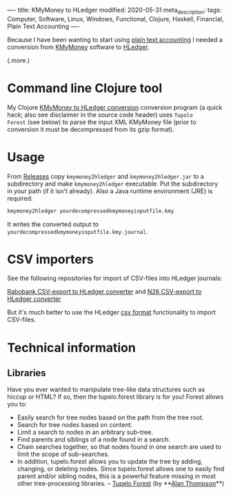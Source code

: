----
title: KMyMoney to HLedger
modified: 2020-05-31
meta_description: 
tags: Computer, Software, Linux, Windows, Functional, Clojure, Haskell, Financial, Plain Text Accounting
----

Because I have been wanting to start using [[https://plaintextaccounting.org/][plain text accounting]] I
needed a conversion from [[https://kmymoney.org/][KMyMoney]] software to [[https://hledger.org/][HLedger]].

(.more.)

* Command line Clojure tool
    :PROPERTIES:
    :CUSTOM_ID: command-line-clojure-tool
    :END:

My Clojure [[https://github.com/maridonkers/kmymoney2hledger][KMyMoney to HLedger conversion]] conversion program (a quick
hack; also see disclaimer in the source code header) uses =Tupolo
Forest= (see below) to parse the input XML KMyMoney file (prior to
conversion it must be decompressed from its gzip format).

* Usage
    :PROPERTIES:
    :CUSTOM_ID: usage
    :END:

From [[https://github.com/maridonkers/kmymoney2hledger/releases][Releases]] copy =kmymoney2hledger= and =kmymoney2hledger.jar= to a
subdirectory and make =kmymoney2hledger= executable. Put the
subdirectory in your path (if it isn't already). Also a Java runtime
environment (JRE) is required.

#+BEGIN_SRC sh
  kmymoney2hledger yourdecompressedkmymoneyinputfile.kmy
#+END_SRC

It writes the converted output to
=yourdecompressedkmymoneyinputfile.kmy.journal=.

* CSV importers
    :PROPERTIES:
    :CUSTOM_ID: csv-importers
    :END:

See the following repositories for import of CSV-files into HLedger
journals:

[[https://github.com/maridonkers/rabobankcsvhledger][Rabobank CSV-export to HLedger converter]] and [[https://github.com/maridonkers/n26csvhledger][N26 CSV-export to HLedger converter]]

But it's much better to use the HLedger [[https://hledger.org/csv.html][csv format]] functionality to import CSV-files.

* Technical information
    :PROPERTIES:
    :CUSTOM_ID: technical-information
    :END:

** Libraries
     :PROPERTIES:
     :CUSTOM_ID: libraries
     :END:

Have you ever wanted to manipulate tree-like data structures such as
hiccup or HTML? If so, then the tupelo.forest library is for you!
Forest allows you to:

- Easily search for tree nodes based on the path from the tree root.
- Search for tree nodes based on content.
- Limit a search to nodes in an arbitrary sub-tree.
- Find parents and siblings of a node found in a search.
- Chain searches together, so that nodes found in one search are used
  to limit the scope of sub-searches.
- In addition, tupelo.forest allows you to update the tree by adding,
  changing, or deleting nodes. Since tupelo.forest allows one to
  easily find parent and/or sibling nodes, this is a powerful feature
  missing in most other tree-processing libraries. -- [[https://github.com/cloojure/tupelo/blob/master/docs/forest.adoc][Tupelo Forest]]
  (by **[[https://github.com/clojure][Alan Thompson]]**)
